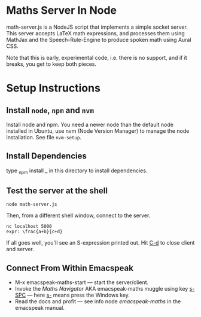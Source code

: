 * Maths Server In Node

math-server.js is a NodeJS script that implements a simple socket
server. This server accepts LaTeX math expressions, and  processes
them using MathJax  and the Speech-Rule-Engine to produce
spoken math using Aural CSS.

Note that this is early, experimental code, i.e. there is no support,
and if it breaks, you get to keep both pieces.

* Setup Instructions

** Install ~node~, ~npm~ and ~nvm~

   Install node and npm. You need a newer node than the default node
     installed in Ubuntu, use nvm (Node Version Manager) to manage the node installation. See
     file ~nvm-setup~.

** Install Dependencies 

   type _npm install _ in this directory to install dependencies.

** Test the server at the shell

: node math-server.js

Then, from a different shell window, connect to the server.
: nc localhost 5000
: expr: \frac{a+b}{c+d}

If all goes well, you'll see an S-expression printed out. Hit _C-d_ to
close client and server.

** Connect From Within Emacspeak

  - M-x emacspeak-maths-start --- start the server/client.
  - Invoke the /Maths Navigator/ AKA emacspeak-maths muggle using key _s-SPC_ --- here _s-_
    means press the Windows key.
  - Read the docs and profit --- see info node /emacspeak-maths/ in
    the emacspeak manual.
